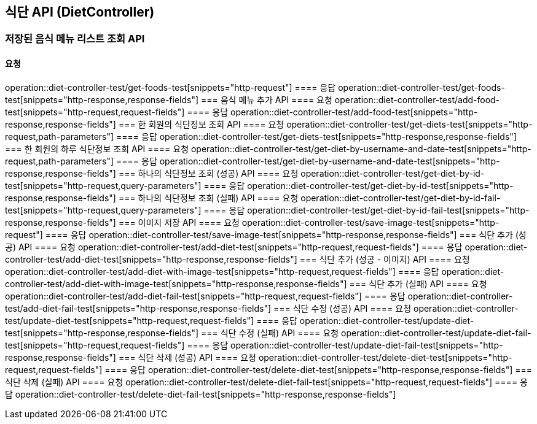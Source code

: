 == 식단 API (DietController)
=== 저장된 음식 메뉴 리스트 조회 API
==== 요청
operation::diet-controller-test/get-foods-test[snippets="http-request"]
==== 응답
operation::diet-controller-test/get-foods-test[snippets="http-response,response-fields"]
=== 음식 메뉴 추가 API
==== 요청
operation::diet-controller-test/add-food-test[snippets="http-request,request-fields"]
==== 응답
operation::diet-controller-test/add-food-test[snippets="http-response,response-fields"]
=== 한 회원의 식단정보 조회 API
==== 요청
operation::diet-controller-test/get-diets-test[snippets="http-request,path-parameters"]
==== 응답
operation::diet-controller-test/get-diets-test[snippets="http-response,response-fields"]
=== 한 회원의 하루 식단정보 조회 API
==== 요청
operation::diet-controller-test/get-diet-by-username-and-date-test[snippets="http-request,path-parameters"]
==== 응답
operation::diet-controller-test/get-diet-by-username-and-date-test[snippets="http-response,response-fields"]
=== 하나의 식단정보 조회 (성공) API
==== 요청
operation::diet-controller-test/get-diet-by-id-test[snippets="http-request,query-parameters"]
==== 응답
operation::diet-controller-test/get-diet-by-id-test[snippets="http-response,response-fields"]
=== 하나의 식단정보 조회 (실패) API
==== 요청
operation::diet-controller-test/get-diet-by-id-fail-test[snippets="http-request,query-parameters"]
==== 응답
operation::diet-controller-test/get-diet-by-id-fail-test[snippets="http-response,response-fields"]
=== 이미지 저장 API
==== 요청
operation::diet-controller-test/save-image-test[snippets="http-request"]
==== 응답
operation::diet-controller-test/save-image-test[snippets="http-response,response-fields"]
=== 식단 추가 (성공) API
==== 요청
operation::diet-controller-test/add-diet-test[snippets="http-request,request-fields"]
==== 응답
operation::diet-controller-test/add-diet-test[snippets="http-response,response-fields"]
=== 식단 추가 (성공 - 이미지) API
==== 요청
operation::diet-controller-test/add-diet-with-image-test[snippets="http-request,request-fields"]
==== 응답
operation::diet-controller-test/add-diet-with-image-test[snippets="http-response,response-fields"]
=== 식단 추가 (실패) API
==== 요청
operation::diet-controller-test/add-diet-fail-test[snippets="http-request,request-fields"]
==== 응답
operation::diet-controller-test/add-diet-fail-test[snippets="http-response,response-fields"]
=== 식단 수정 (성공) API
==== 요청
operation::diet-controller-test/update-diet-test[snippets="http-request,request-fields"]
==== 응답
operation::diet-controller-test/update-diet-test[snippets="http-response,response-fields"]
=== 식단 수정 (실패) API
==== 요청
operation::diet-controller-test/update-diet-fail-test[snippets="http-request,request-fields"]
==== 응답
operation::diet-controller-test/update-diet-fail-test[snippets="http-response,response-fields"]
=== 식단 삭제 (성공) API
==== 요청
operation::diet-controller-test/delete-diet-test[snippets="http-request,request-fields"]
==== 응답
operation::diet-controller-test/delete-diet-test[snippets="http-response,response-fields"]
=== 식단 삭제 (실패) API
==== 요청
operation::diet-controller-test/delete-diet-fail-test[snippets="http-request,request-fields"]
==== 응답
operation::diet-controller-test/delete-diet-fail-test[snippets="http-response,response-fields"]
